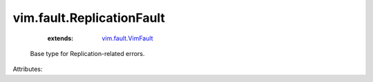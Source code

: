 .. _vim.fault.VimFault: ../../vim/fault/VimFault.rst


vim.fault.ReplicationFault
==========================
    :extends:

        `vim.fault.VimFault`_

  Base type for Replication-related errors.

Attributes:




